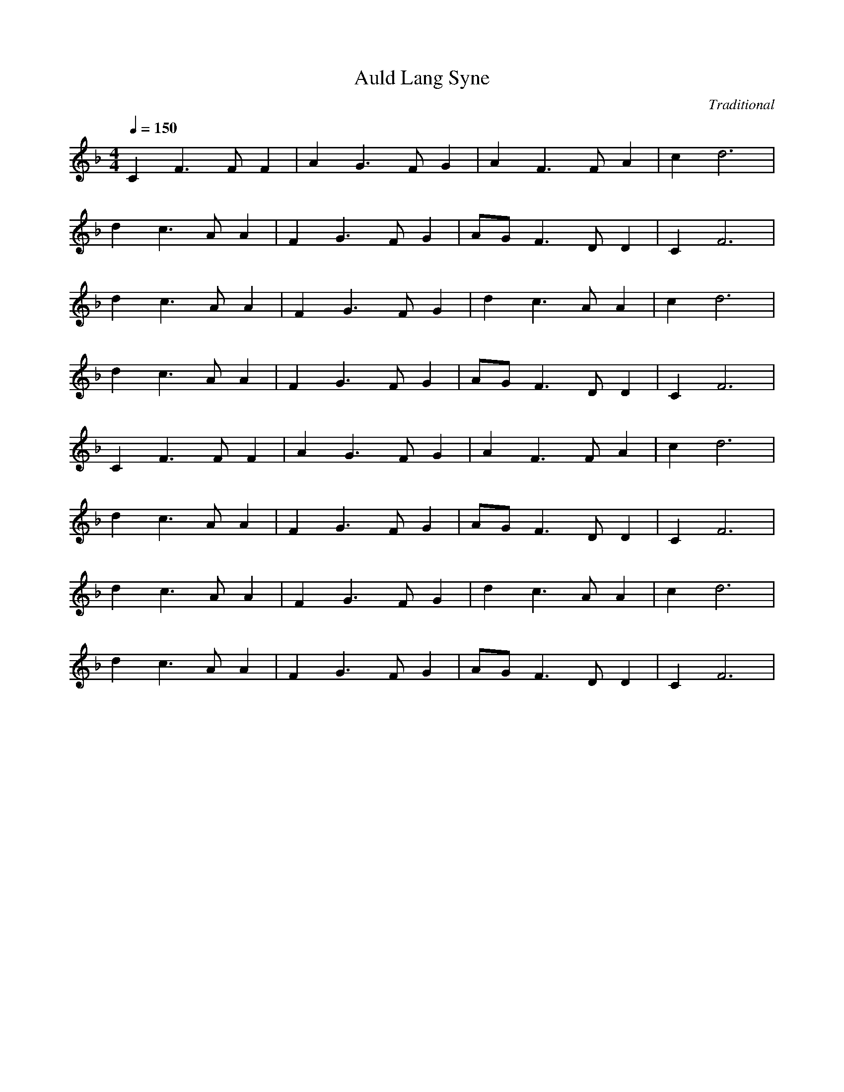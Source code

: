 X: 1
T: Auld Lang Syne
C: Traditional
M: 4/4
L: 1/8
Q:1/4=150
K:F
V:1
C2 F3F F2|A2 G3F G2|A2 F3F A2|c2 d6|
d2 c3A A2|F2 G3F G2|AG F3D D2|C2 F6|
d2 c3A A2|F2 G3F G2|d2 c3A A2|c2 d6|
d2 c3A A2|F2 G3F G2|AG F3D D2|C2 F6|
C2 F3F F2|A2 G3F G2|A2 F3F A2|c2 d6|
d2 c3A A2|F2 G3F G2|AG F3D D2|C2 F6|
d2 c3A A2|F2 G3F G2|d2 c3A A2|c2 d6|
d2 c3A A2|F2 G3F G2|AG F3D D2|C2 F6|